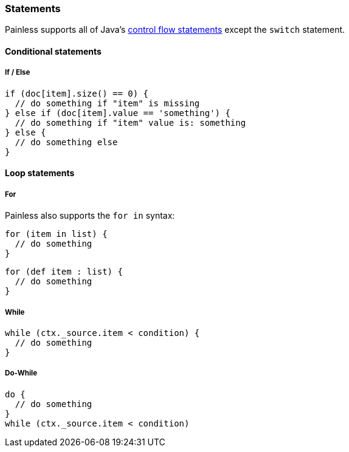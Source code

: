 [[painless-statements]]
=== Statements

Painless supports all of Java's https://docs.oracle.com/javase/tutorial/java/nutsandbolts/flow.html[
control flow statements] except the `switch` statement.

==== Conditional statements

===== If / Else

[source,painless]
---------------------------------------------------------
if (doc[item].size() == 0) {
  // do something if "item" is missing
} else if (doc[item].value == 'something') {
  // do something if "item" value is: something
} else {
  // do something else
}
---------------------------------------------------------

==== Loop statements

===== For

Painless also supports the `for in` syntax:

[source,painless]
---------------------------------------------------------
for (item in list) {
  // do something
}
---------------------------------------------------------

[source,painless]
---------------------------------------------------------
for (def item : list) {
  // do something
}
---------------------------------------------------------

===== While
[source,painless]
---------------------------------------------------------
while (ctx._source.item < condition) {
  // do something
}
---------------------------------------------------------

===== Do-While
[source,painless]
---------------------------------------------------------
do {
  // do something
}
while (ctx._source.item < condition)
---------------------------------------------------------
